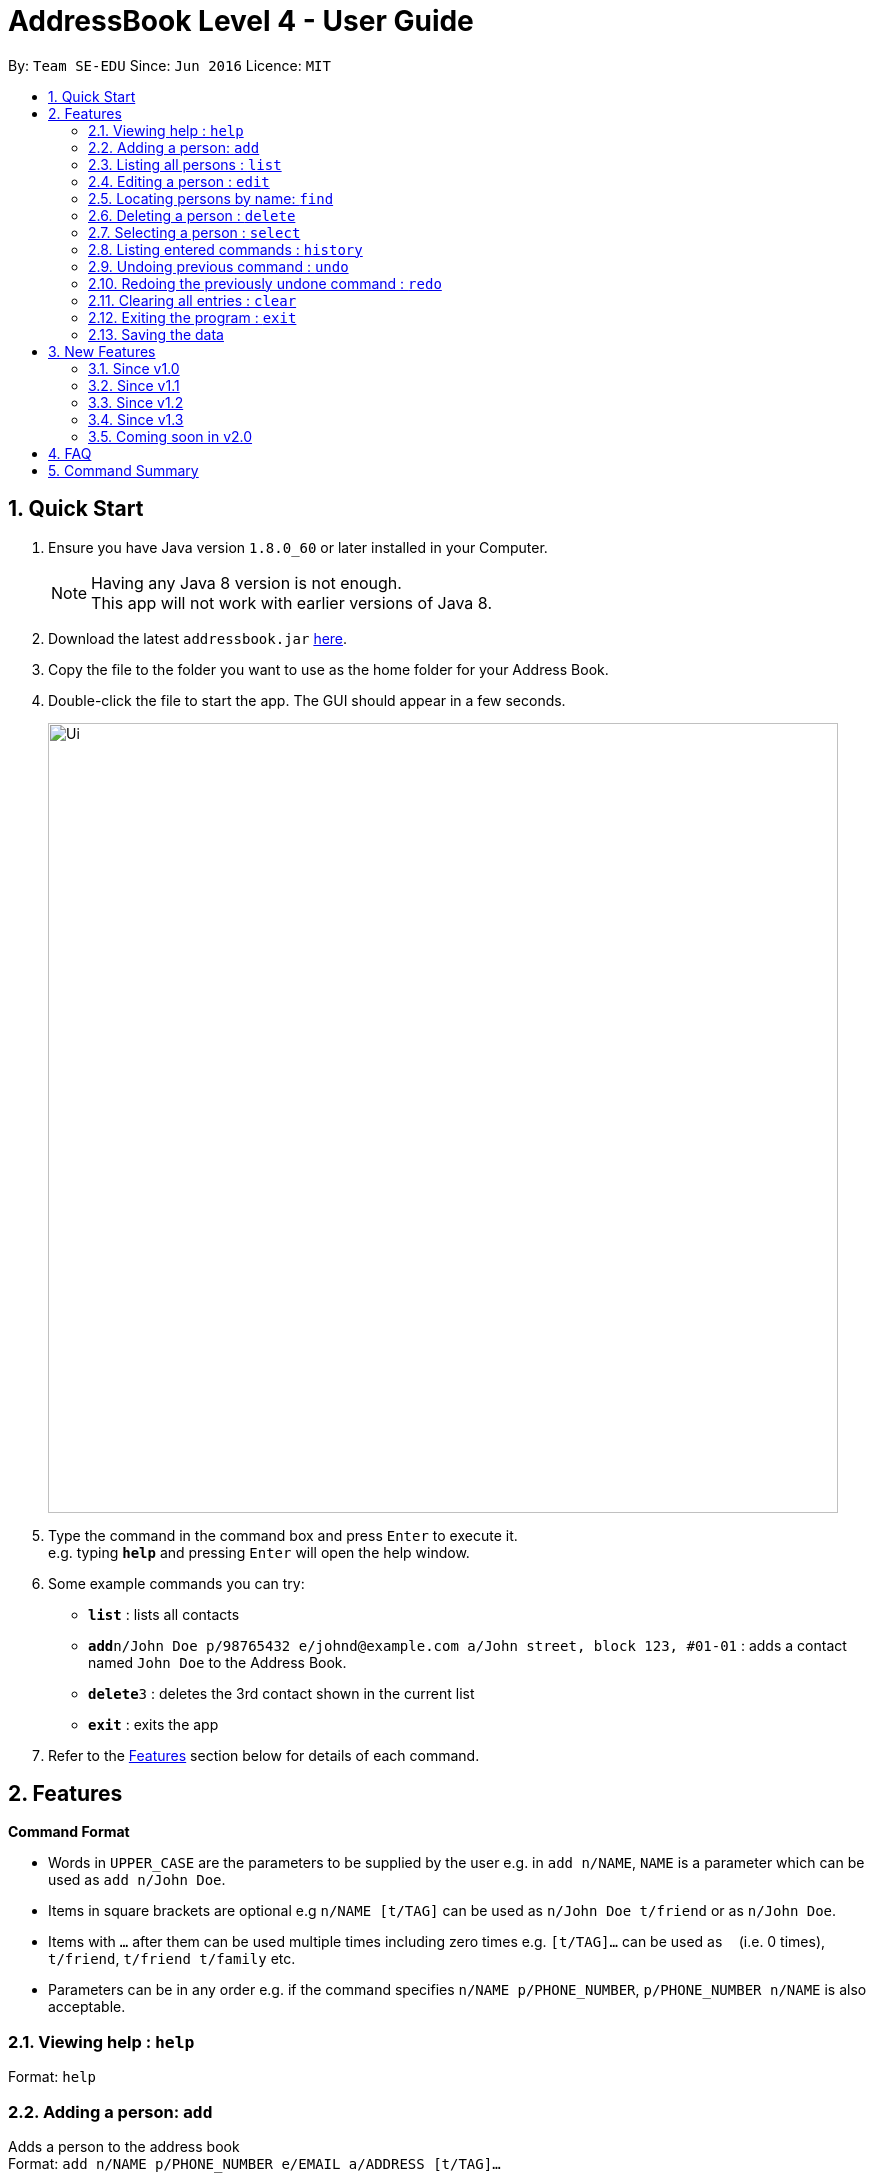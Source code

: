 = AddressBook Level 4 - User Guide
:toc:
:toc-title:
:toc-placement: preamble
:sectnums:
:imagesDir: images
:stylesDir: stylesheets
:experimental:
ifdef::env-github[]
:tip-caption: :bulb:
:note-caption: :information_source:
endif::[]
:repoURL: https://github.com/se-edu/addressbook-level4

By: `Team SE-EDU`      Since: `Jun 2016`      Licence: `MIT`

== Quick Start

.  Ensure you have Java version `1.8.0_60` or later installed in your Computer.
+
[NOTE]
Having any Java 8 version is not enough. +
This app will not work with earlier versions of Java 8.
+
.  Download the latest `addressbook.jar` link:{repoURL}/releases[here].
.  Copy the file to the folder you want to use as the home folder for your Address Book.
.  Double-click the file to start the app. The GUI should appear in a few seconds.
+
image::Ui.png[width="790"]
+
.  Type the command in the command box and press kbd:[Enter] to execute it. +
e.g. typing *`help`* and pressing kbd:[Enter] will open the help window.
.  Some example commands you can try:

* *`list`* : lists all contacts
* **`add`**`n/John Doe p/98765432 e/johnd@example.com a/John street, block 123, #01-01` : adds a contact named `John Doe` to the Address Book.
* **`delete`**`3` : deletes the 3rd contact shown in the current list
* *`exit`* : exits the app

.  Refer to the link:#features[Features] section below for details of each command.

== Features

====
*Command Format*

* Words in `UPPER_CASE` are the parameters to be supplied by the user e.g. in `add n/NAME`, `NAME` is a parameter which can be used as `add n/John Doe`.
* Items in square brackets are optional e.g `n/NAME [t/TAG]` can be used as `n/John Doe t/friend` or as `n/John Doe`.
* Items with `…`​ after them can be used multiple times including zero times e.g. `[t/TAG]...` can be used as `{nbsp}` (i.e. 0 times), `t/friend`, `t/friend t/family` etc.
* Parameters can be in any order e.g. if the command specifies `n/NAME p/PHONE_NUMBER`, `p/PHONE_NUMBER n/NAME` is also acceptable.
====

=== Viewing help : `help`

Format: `help`

=== Adding a person: `add`

Adds a person to the address book +
Format: `add n/NAME p/PHONE_NUMBER e/EMAIL a/ADDRESS [t/TAG]...`

[TIP]
A person can have any number of tags (including 0)

Examples:

* `add n/John Doe p/98765432 e/johnd@example.com a/John street, block 123, #01-01`
* `add n/Betsy Crowe t/friend e/betsycrowe@example.com a/Newgate Prison p/1234567 t/criminal`

=== Listing all persons : `list`

Shows a list of all persons in the address book in sorted ascending alphabetical order. +
Format: `list`

=== Editing a person : `edit`

Edits an existing person in the address book. +
Format: `edit INDEX [n/NAME] [p/PHONE] [e/EMAIL] [a/ADDRESS] [t/TAG]...`

****
* Edits the person at the specified `INDEX`. The index refers to the index number shown in the last person listing. The index *must be a positive integer* 1, 2, 3, ...
* At least one of the optional fields must be provided.
* Existing values will be updated to the input values.
* When editing tags, the existing tags of the person will be removed i.e adding of tags is not cumulative.
* You can remove all the person's tags by typing `t/` without specifying any tags after it.
****

Examples:

* `edit 1 p/91234567 e/johndoe@example.com` +
Edits the phone number and email address of the 1st person to be `91234567` and `johndoe@example.com` respectively.
* `edit 2 n/Betsy Crower t/` +
Edits the name of the 2nd person to be `Betsy Crower` and clears all existing tags.

=== Locating persons by name: `find`

Finds persons whose names contain any of the given keywords. +
Format: `find KEYWORD [MORE_KEYWORDS]`

****
* The search is case insensitive. e.g `hans` will match `Hans`
* The order of the keywords does not matter. e.g. `Hans Bo` will match `Bo Hans`
* Only the name is searched.
* Only full words will be matched e.g. `Han` will not match `Hans`
* Persons matching at least one keyword will be returned (i.e. `OR` search). e.g. `Hans Bo` will return `Hans Gruber`, `Bo Yang`
****

Examples:

* `find John` +
Returns `john` and `John Doe`
* `find Betsy Tim John` +
Returns any person having names `Betsy`, `Tim`, or `John`

=== Deleting a person : `delete`

Deletes the specified person from the address book. +
Format: `delete INDEX`

****

* Deletes the person at the specified `INDEX`.
* The index refers to the index number shown in the most recent listing.
* The index *must be a positive integer* 1, 2, 3, ...
****

Examples:

* `list` +
`delete 2` +
Deletes the 2nd person in the address book.
* `find Betsy` +
`delete 1` +
Deletes the 1st person in the results of the `find` command.

=== Selecting a person : `select`

Selects the person identified by the index number used in the last person listing. +
Format: `select INDEX`

****
* Selects the person and loads the Google search page the person at the specified `INDEX`.
* The index refers to the index number shown in the most recent listing.
* The index *must be a positive integer* `1, 2, 3, ...`
****

Examples:

* `list` +
`select 2` +
Selects the 2nd person in the address book.
* `find Betsy` +
`select 1` +
Selects the 1st person in the results of the `find` command.

=== Listing entered commands : `history`

Lists all the commands that you have entered in reverse chronological order. +
Format: `history`

[NOTE]
====
Pressing the kbd:[&uarr;] and kbd:[&darr;] arrows will display the previous and next input respectively in the command box.
====

// tag::undoredo[]
=== Undoing previous command : `undo`

Restores the address book to the state before the previous _undoable_ command was executed. +
Format: `undo`

[NOTE]
====
Undoable commands: those commands that modify the address book's content (`add`, `delete`, `edit` and `clear`).
====

Examples:

* `delete 1` +
`list` +
`undo` (reverses the `delete 1` command) +

* `select 1` +
`list` +
`undo` +
The `undo` command fails as there are no undoable commands executed previously.

* `delete 1` +
`clear` +
`undo` (reverses the `clear` command) +
`undo` (reverses the `delete 1` command) +

=== Redoing the previously undone command : `redo`

Reverses the most recent `undo` command. +
Format: `redo`

Examples:

* `delete 1` +
`undo` (reverses the `delete 1` command) +
`redo` (reapplies the `delete 1` command) +

* `delete 1` +
`redo` +
The `redo` command fails as there are no `undo` commands executed previously.

* `delete 1` +
`clear` +
`undo` (reverses the `clear` command) +
`undo` (reverses the `delete 1` command) +
`redo` (reapplies the `delete 1` command) +
`redo` (reapplies the `clear` command) +
// end::undoredo[]

=== Clearing all entries : `clear`

Clears all entries from the address book. +
Format: `clear`

=== Exiting the program : `exit`

Exits the program. +
Format: `exit`

=== Saving the data

Address book data are saved in the hard disk automatically after any command that changes the data. +
There is no need to save manually.

== New Features

=== Since v1.0

==== Static `coloured` tags

Tags generated will automatically be assigned a unique color.+
Similar tags will also be assigned the same colour as long as tags have the same spelling.

==== Display of `total person`

Total number of person in addressbook will now be displayed at the footer bar.

=== Since v1.1

==== Locating persons by names or phone numbers or emails or tags: `finds`

Finds persons who contain any of the given keywords. +
Format: `finds n/[MORE_KEYWORDS] or p/[MORE_KEYWORDS] or e/[MORE_KEYWORDS] or t/[MORE_KEYWORDS]`

****
* The search for name is case insensitive. e.g `hans` will match `Hans`
* The search for tag is case sensitive. e.g `friends` will match `friends` but not `Friends`
* The search for email is case sensitive. e.g `email@example.com` will not match `Email@example.com`
* The order of the keywords for name does not matter. e.g. `Hans Bo` will match `Bo Hans`
* The order of the keywords when searching a few tags does not matter. e.g. `[friends] [colleagues]` will match `[colleagues] [friends]`
* Only can search using one type of details each time. e.g. `finds p/12345678` then `n/` and `t/` should not be included
* Only full words will be matched e.g. `friend` will not match `friends`
* Persons matching at least one keyword will be returned (i.e. `OR` search). e.g. `Hans Bo` will return `Hans Gruber`, `Bo Yang`
****

Examples:

* `finds n/John` +
Returns `john` and `John Doe`
* `finds n/Betsy Tim John` +
Returns any person having names `Betsy`, `Tim`, or `John`
* `finds p/91234567` +
Returns any person having phone number `91234567` exactly
* `finds p/91234567 12345678` +
Returns any person having phone number `91234567` or `12345678` exactly
* `finds e/amy@example.com` +
Returns any person having email `amy@example.com` exactly
* `finds e/amy@example.com john@example.com` +
Returns any person having email `amy@example.com` or `john@example.com` exactly
* `finds t/[friends]` +
Returns any person having tag `[friends]` exactly
* `finds t/[friends] [colleagues]` +
Returns any person having tags `[friends]` or `[colleagues]` exactly

==== Extra `options` menu

Each user will have an extra list of options to choose from beside their name. +
Icon is similar to a down arrow.

==== `Delete` option

This feature can be found under the new `options` menu
Deletes the user according to the selected option's parent person.

=== Since v1.2

==== Displaying google map : `gmap`

Displays the google map of the person identified by the index number used in the last person listing. +
Format: `gmap INDEX`

****
* Loads the peron's address into Google map page at the specified `INDEX`.
* The index refers to the index number shown in the most recent listing.
* The index *must be a positive integer* `1, 2, 3, ...`
****

Examples:

* `list` +
`gmap 2` +
Display google map of the 2nd person in the address book.
* `find Betsy` +
`gmap 1` +
Display google map the 1st person in the results of the `find` command.

==== `Google map` option

This feature can be found under the new `options` menu. +
Display the google map data into browser panel based on person's address.

==== Themes selection from `File` toolbar

Allows user to select from a range of user interface themes +
Function will be found from under the `File` section of menu toolbar. +
Selected themes will be saved into user preference file upon exit of program. +
Reinitializing of myBook will display the previous choice of theme.

==== `Important` or `important` tag

Contacts in user myBook app that has `Important` or `important` tag will always appear at the top of the list. +
User using versions before v1.2 should add a new person with `important` tag first to enjoy this feature.

=== Since v1.3

==== Sorted Contacts

All persons displayed will be sorted in ascending alphabetical order based on their name. +
Using `List` command will always display all persons in sorted ascedning alphabetical order. +
Persons with `Important` or `important` tag will be at the top in ascending alphabetical order then follow by other persons.

==== Sorted Contacts

=== Coming soon in v2.0

==== Import export of addressbook from header menu bar

An option to import external addressbook data in xml format. +
An option to export local addressbook data in xml format.

==== Close panels in UI from `Button`

Allows user to open or close panels in UI when not needed. +
Functions will be found from the new `Button` feature.

==== Deleting a group of persons from improved `delete command`

Allows user to delete a group of people through name  or tags. +
Functions will be found from improved `delete` command.

==== Display all tags from `new UI panel`

All the tags in user myBook App will be displayed in a new UI panel. +
Functions wll be found from `new UI panel`.

==== Contact list arranged in alphabetical order from improved `list command`

All contacts in the list will sorted in ascending alphabetical order.  +
Functions wll be found from improved `list` command.

==== Import & export of addressbook

User is able to import or export an xml file of an addressbook from +
the commandline or menu toolbar

== FAQ

*Q*: How do I transfer my data to another Computer? +
*A*: Install the app in the other computer and overwrite the empty data file it creates with the file that contains the data of your previous Address Book folder.

== Command Summary

* *Add* `add n/NAME p/PHONE_NUMBER e/EMAIL a/ADDRESS [t/TAG]...` +
e.g. `add n/James Ho p/22224444 e/jamesho@example.com a/123, Clementi Rd, 1234665 t/friend t/colleague`
* *Clear* : `clear`
* *Delete* : `delete INDEX` +
e.g. `delete 3`
* *Edit* : `edit INDEX [n/NAME] [p/PHONE_NUMBER] [e/EMAIL] [a/ADDRESS] [t/TAG]...` +
e.g. `edit 2 n/James Lee e/jameslee@example.com`
* *Google Map* : `gmap INDEX` +
e.g. `gmap 1`
* *Find* : `find KEYWORD [MORE_KEYWORDS]` +
e.g. `find James Jake`
* *Find by names or phone numbers or email or tags* : `finds n/KEYWORD [MORE_KEYWORDS]` or `finds p/KEYWORD [MORE_KEYWORDS]` or `finds e/KEYWORD [MORE_KEYWORDS]` or `finds t/[KEYWORD] [MORE_KEYWORDS]` +
e.g. `finds n/James Jake`
e.g  `finds p/98765432`
e.g. `finds t/[Friends] [colleagues]`
* *List* : `list`
* *Help* : `help`
* *Select* : `select INDEX` +
e.g.`select 2`
* *History* : `history`
* *Undo* : `undo`
* *Redo* : `redo`

